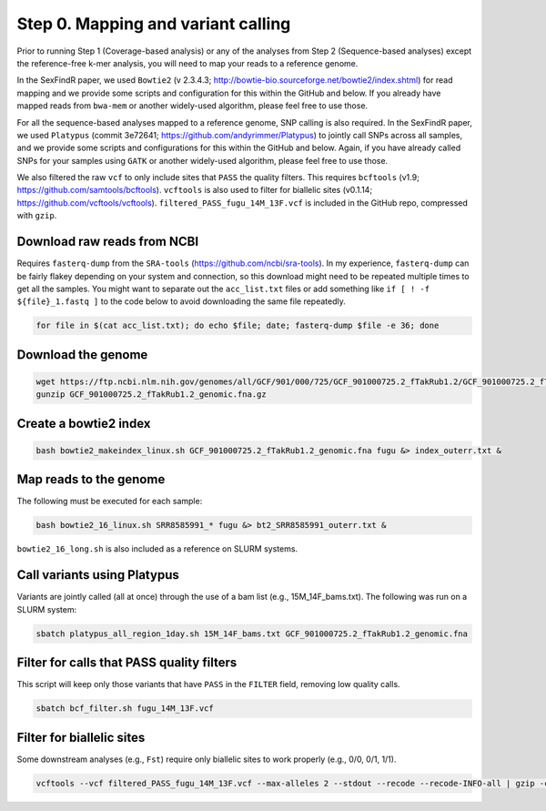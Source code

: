 ===================================
Step 0. Mapping and variant calling
===================================

Prior to running Step 1 (Coverage-based analysis) or any of the analyses from Step 2 (Sequence-based analyses) except the reference-free k-mer analysis, you will need to map your reads to a reference genome.

In the SexFindR paper, we used ``Bowtie2`` (v 2.3.4.3; http://bowtie-bio.sourceforge.net/bowtie2/index.shtml) for read mapping and we provide some scripts and configuration for this within the GitHub and below. If you already have mapped reads from ``bwa-mem`` or another widely-used algorithm, please feel free to use those.

For all the sequence-based analyses mapped to a reference genome, SNP calling is also required. In the SexFindR paper, we used ``Platypus`` (commit 3e72641; https://github.com/andyrimmer/Platypus) to jointly call SNPs across all samples, and we provide some scripts and configurations for this within the GitHub and below. Again, if you have already called SNPs for your samples using ``GATK`` or another widely-used algorithm, please feel free to use those.

We also filtered the raw ``vcf`` to only include sites that ``PASS`` the quality filters. This requires ``bcftools`` (v1.9; https://github.com/samtools/bcftools). ``vcftools`` is also used to filter for biallelic sites (v0.1.14; https://github.com/vcftools/vcftools). ``filtered_PASS_fugu_14M_13F.vcf`` is included in the GitHub repo, compressed with ``gzip``.

Download raw reads from NCBI
----------------------------
Requires ``fasterq-dump`` from the ``SRA-tools`` (https://github.com/ncbi/sra-tools). In my experience, ``fasterq-dump`` can be fairly flakey depending on your system and connection, so this download might need to be repeated multiple times to get all the samples.  You might want to separate out the ``acc_list.txt`` files or add something like ``if [ ! -f ${file}_1.fastq ]`` to the code below to avoid downloading the same file repeatedly.

.. code-block:: console

    for file in $(cat acc_list.txt); do echo $file; date; fasterq-dump $file -e 36; done

Download the genome
-------------------
.. code-block:: console

    wget https://ftp.ncbi.nlm.nih.gov/genomes/all/GCF/901/000/725/GCF_901000725.2_fTakRub1.2/GCF_901000725.2_fTakRub1.2_genomic.fna.gz
    gunzip GCF_901000725.2_fTakRub1.2_genomic.fna.gz

Create a bowtie2 index
----------------------
.. code-block:: console

    bash bowtie2_makeindex_linux.sh GCF_901000725.2_fTakRub1.2_genomic.fna fugu &> index_outerr.txt &

Map reads to the genome
-----------------------
The following must be executed for each sample:

.. code-block:: console

    bash bowtie2_16_linux.sh SRR8585991_* fugu &> bt2_SRR8585991_outerr.txt &

``bowtie2_16_long.sh`` is also included as a reference on SLURM systems.

Call variants using Platypus
----------------------------
Variants are jointly called (all at once) through the use of a bam list (e.g., 15M_14F_bams.txt). The following was run on a SLURM system:

.. code-block:: console

    sbatch platypus_all_region_1day.sh 15M_14F_bams.txt GCF_901000725.2_fTakRub1.2_genomic.fna

Filter for calls that PASS quality filters
------------------------------------------
This script will keep only those variants that have ``PASS`` in the ``FILTER`` field, removing low quality calls.

.. code-block:: console

    sbatch bcf_filter.sh fugu_14M_13F.vcf

Filter for biallelic sites
--------------------------
Some downstream analyses (e.g., ``Fst``) require only biallelic sites to work properly (e.g., 0/0, 0/1, 1/1).

.. code-block:: console

    vcftools --vcf filtered_PASS_fugu_14M_13F.vcf --max-alleles 2 --stdout --recode --recode-INFO-all | gzip -c > biallelic_filtered_PASS_fugu_14M_13F.vcf.gz
